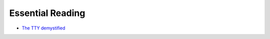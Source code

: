Essential Reading
=================

* `The TTY demystified <http://www.linusakesson.net/programming/tty/>`_